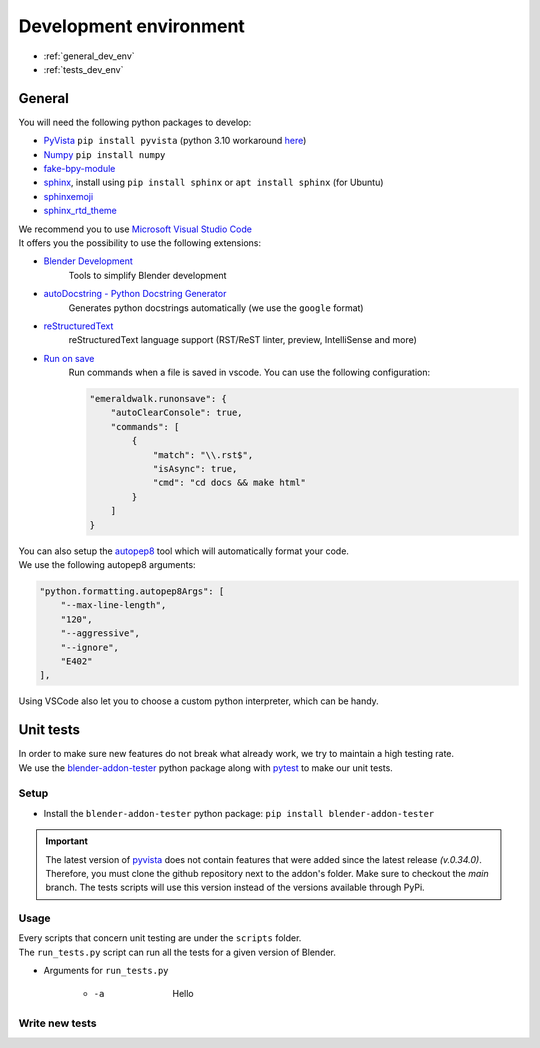 .. _development_environment:

Development environment
=======================

* :ref:`general_dev_env`
* :ref:`tests_dev_env`

.. _general_dev_env:

General
#######

| You will need the following python packages to develop:

* `PyVista <https://docs.pyvista.org/#>`_ ``pip install pyvista`` (python 3.10 workaround `here <https://github.com/pyvista/pyvista/discussions/2064>`_)
* `Numpy <https://numpy.org/doc/stable/#>`_ ``pip install numpy``
* `fake-bpy-module <https://pypi.org/project/fake-bpy-module-latest/>`_
* `sphinx <https://pypi.org/project/Sphinx/>`_, install using ``pip install sphinx`` or ``apt install sphinx`` (for Ubuntu)
* `sphinxemoji <https://pypi.org/project/sphinxemoji/>`_
* `sphinx_rtd_theme <https://pypi.org/project/sphinx-rtd-theme/>`_

| We recommend you to use `Microsoft Visual Studio Code <https://code.visualstudio.com/>`_
| It offers you the possibility to use the following extensions:

* `Blender Development <https://marketplace.visualstudio.com/items?itemName=JacquesLucke.blender-development>`_
    | Tools to simplify Blender development
* `autoDocstring - Python Docstring Generator <https://marketplace.visualstudio.com/items?itemName=njpwerner.autodocstring>`_
    | Generates python docstrings automatically (we use the ``google`` format)
* `reStructuredText <https://marketplace.visualstudio.com/items?itemName=lextudio.restructuredtext>`_
    | reStructuredText language support (RST/ReST linter, preview, IntelliSense and more)
* `Run on save <https://marketplace.visualstudio.com/items?itemName=emeraldwalk.RunOnSave>`_
    | Run commands when a file is saved in vscode. You can use the following configuration:
    
    .. code-block:: json

        "emeraldwalk.runonsave": {
            "autoClearConsole": true,
            "commands": [
                {
                    "match": "\\.rst$",
                    "isAsync": true,
                    "cmd": "cd docs && make html"
                }
            ]
        }

| You can also setup the `autopep8 <https://code.visualstudio.com/docs/python/editing#_formatting>`_ tool which will automatically format your code.
| We use the following autopep8 arguments:

.. code-block:: json

    "python.formatting.autopep8Args": [
        "--max-line-length",
        "120",
        "--aggressive",
        "--ignore",
        "E402"
    ],

| Using VSCode also let you to choose a custom python interpreter, which can be handy.

.. _tests_dev_env:

Unit tests
##########

| In order to make sure new features do not break what already work, we try to maintain a high testing rate.

| We use the `blender-addon-tester <https://github.com/nangtani/blender-addon-tester>`_ python package along with `pytest <https://docs.pytest.org/en/7.1.x/>`_ to make our unit tests.

Setup
-----

* Install the ``blender-addon-tester`` python package: ``pip install blender-addon-tester``

.. important::

    The latest version of `pyvista <https://github.com/pyvista/pyvista>`_ does not contain features that were added since the latest release `(v.0.34.0)`.
    Therefore, you must clone the github repository next to the addon's folder. Make sure to checkout the `main` branch.
    The tests scripts will use this version instead of the versions available through PyPi.

Usage
-----

| Every scripts that concern unit testing are under the ``scripts`` folder.
| The ``run_tests.py`` script can run all the tests for a given version of Blender.

* Arguments for ``run_tests.py``

    * -a
  
        | Hello

Write new tests
---------------

